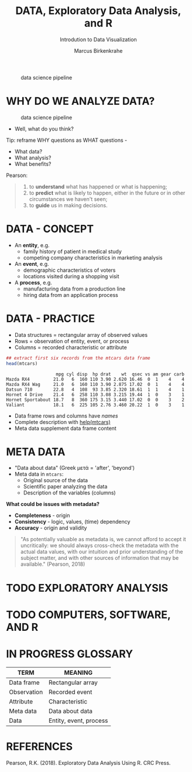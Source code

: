 #+TITLE:  DATA, Exploratory Data Analysis, and R
#+AUTHOR: Marcus Birkenkrahe
#+Subtitle: Introdution to Data Visualization
#+STARTUP: hideblocks overview indent
#+ATTR_HTML: :width 700px
#+caption: data science pipeline
[[../img/2_pipeline.png]]
* WHY DO WE ANALYZE DATA?

#+ATTR_HTML: :width 300px
#+caption: data science pipeline
[[../img/2_analysis.jpg]]

- Well, what do you think?

#+begin_notes
Tip: reframe WHY questions as WHAT questions -

- What data?
- What analysis?
- What benefits?
#+end_notes

Pearson:
#+begin_quote
1. to *understand* what has happened or what is happening;
2. to *predict* what is likely to happen, either in the future or in
   other circumstances we haven't seen;
3. to *guide* us in making decisions.
#+end_quote

* DATA - CONCEPT

- An *entity*, e.g.
  + family history of patient in medical study
  + competing company characteristics in marketing analysis

- An *event*, e.g.
  + demographic characteristics of voters
  + locations visited during a shopping visit

- A *process*, e.g.
  + manufacturing data from a production line
  + hiring data from an application process

* DATA - PRACTICE

- Data structures = rectangular array of observed values
- Rows = observation of entity, event, or process
- Columns = recorded characteristic or attribute

#+begin_src R :results output :exports both
  ## extract first six records from the mtcars data frame
  head(mtcars)
#+end_src

#+RESULTS:
:                    mpg cyl disp  hp drat    wt  qsec vs am gear carb
: Mazda RX4         21.0   6  160 110 3.90 2.620 16.46  0  1    4    4
: Mazda RX4 Wag     21.0   6  160 110 3.90 2.875 17.02  0  1    4    4
: Datsun 710        22.8   4  108  93 3.85 2.320 18.61  1  1    4    1
: Hornet 4 Drive    21.4   6  258 110 3.08 3.215 19.44  1  0    3    1
: Hornet Sportabout 18.7   8  360 175 3.15 3.440 17.02  0  0    3    2
: Valiant           18.1   6  225 105 2.76 3.460 20.22  1  0    3    1


#+begin_notes
- Data frame rows and columns have /names/
- Complete description with [[http://127.0.0.1:23426/library/datasets/html/mtcars.html][help(mtcars)]]
- Meta data supplement data frame content
#+end_notes

* META DATA

- "Data about data" (Greek μετά = 'after', 'beyond')
- Meta data in ~mtcars~:
  + Original source of the data
  + Scientific paper analyzing the data
  + Description of the variables (columns)

*What could be issues with metadata?*

#+begin_notes
- *Completeness* - origin
- *Consistency* - logic, values, (time) dependency
- *Accuracy* - origin and validity
#+end_notes

#+begin_quote
"As potentially valuable as metadata is, we cannot afford to accept it
uncritically: we should always cross-check the metadata with the
actual data values, with our intuition and prior understanding of the
subject matter, and with other sources of information that may be
available." (Pearson, 2018)
#+end_quote

* TODO EXPLORATORY ANALYSIS

* TODO COMPUTERS, SOFTWARE, AND R

* IN PROGRESS GLOSSARY

| TERM        | MEANING                |
|-------------+------------------------|
| Data frame  | Rectangular array      |
| Observation | Recorded event         |
| Attribute   | Characteristic         |
| Meta data   | Data about data        |
| Data        | Entity, event, process |

* REFERENCES

 Pearson, R.K. (2018). Exploratory Data Analysis Using R. CRC Press.
